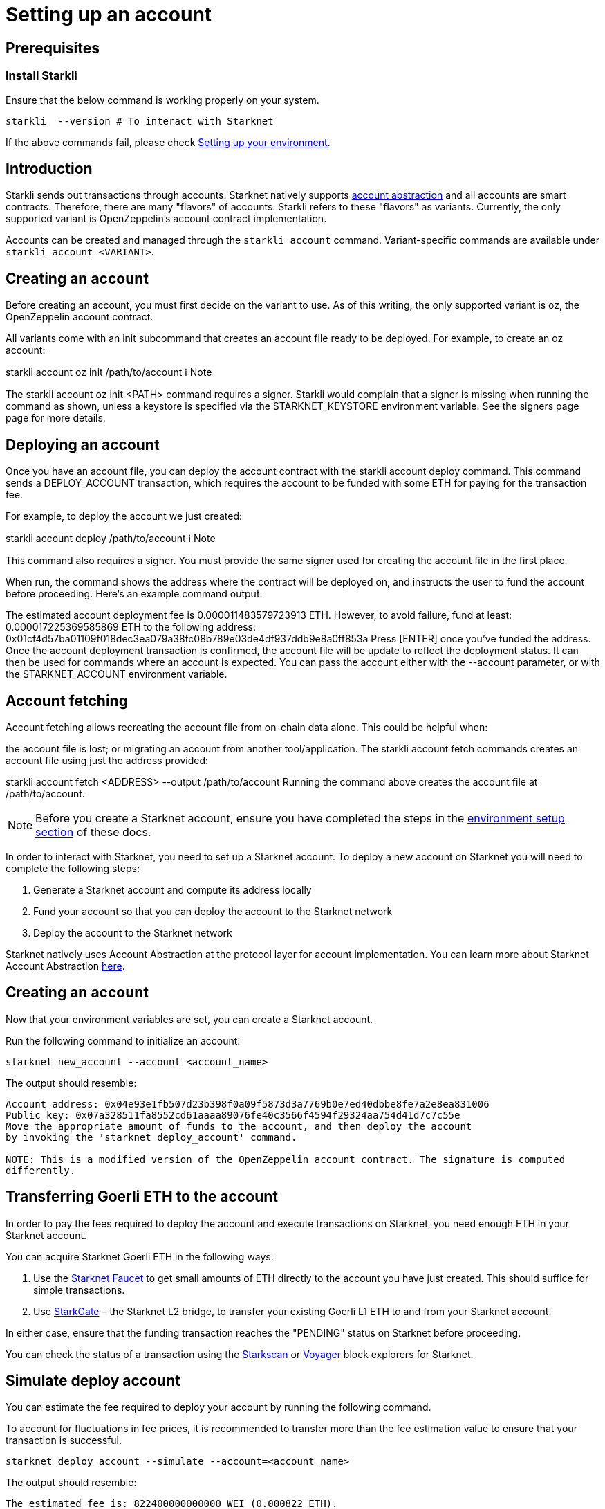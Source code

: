 [id="setting-up-your-account"]
= Setting up an account

== Prerequisites

=== Install Starkli

Ensure that the below command is working properly on your system.

[source, bash]
----
starkli  --version # To interact with Starknet
----

If the above commands fail, please check xref:environment_setup.adoc[Setting up your environment].

== Introduction

Starkli sends out transactions through accounts. Starknet natively supports xref:architecture_and_concepts:Accounts/introduction.adoc[account abstraction] and all accounts are smart contracts. Therefore, there are many "flavors" of accounts.
Starkli refers to these "flavors" as variants. Currently, the only supported variant is OpenZeppelin's account contract implementation.

Accounts can be created and managed through the `starkli account` command. Variant-specific commands are available under `starkli account <VARIANT>`.

== Creating an account
Before creating an account, you must first decide on the variant to use. As of this writing, the only supported variant is oz, the OpenZeppelin account contract.

All variants come with an init subcommand that creates an account file ready to be deployed. For example, to create an oz account:

starkli account oz init /path/to/account
ℹ️ Note

The starkli account oz init <PATH> command requires a signer. Starkli would complain that a signer is missing when running the command as shown, unless a keystore is specified via the STARKNET_KEYSTORE environment variable. See the signers page page for more details.

== Deploying an account
Once you have an account file, you can deploy the account contract with the starkli account deploy command. This command sends a DEPLOY_ACCOUNT transaction, which requires the account to be funded with some ETH for paying for the transaction fee.

For example, to deploy the account we just created:

starkli account deploy /path/to/account
ℹ️ Note

This command also requires a signer. You must provide the same signer used for creating the account file in the first place.

When run, the command shows the address where the contract will be deployed on, and instructs the user to fund the account before proceeding. Here's an example command output:

The estimated account deployment fee is 0.000011483579723913 ETH. However, to avoid failure, fund at least:
0.000017225369585869 ETH
to the following address:
0x01cf4d57ba01109f018dec3ea079a38fc08b789e03de4df937ddb9e8a0ff853a
Press [ENTER] once you've funded the address.
Once the account deployment transaction is confirmed, the account file will be update to reflect the deployment status. It can then be used for commands where an account is expected. You can pass the account either with the --account parameter, or with the STARKNET_ACCOUNT environment variable.

== Account fetching
Account fetching allows recreating the account file from on-chain data alone. This could be helpful when:

the account file is lost; or
migrating an account from another tool/application.
The starkli account fetch commands creates an account file using just the address provided:

starkli account fetch <ADDRESS> --output /path/to/account
Running the command above creates the account file at /path/to/account.





[NOTE]
====
Before you create a Starknet account, ensure you have completed the steps in the
xref:environment_setup.adoc[environment setup section] of these docs.
====

In order to interact with Starknet, you need to set up a Starknet account. To deploy a new
account on Starknet you will need to complete the following steps:

1. Generate a Starknet account and compute its address locally
2. Fund your account so that you can deploy the account to the Starknet network
3. Deploy the account to the Starknet network

Starknet natively uses Account Abstraction at the protocol layer for account implementation. You
can learn more about Starknet Account Abstraction
xref:architecture_and_concepts:Accounts/introduction.adoc[here].


[id="creating-an-account"]
== Creating an account

Now that your environment variables are set, you can create a Starknet account.

Run the following command to initialize an account:

[#initialize_account]
[source,bash]
----
starknet new_account --account <account_name>
----

The output should resemble:

[#initialize_account_output]
[source,bash]
----
Account address: 0x04e93e1fb507d23b398f0a09f5873d3a7769b0e7ed40dbbe8fe7a2e8ea831006
Public key: 0x07a328511fa8552cd61aaaa89076fe40c3566f4594f29324aa754d41d7c7c55e
Move the appropriate amount of funds to the account, and then deploy the account
by invoking the 'starknet deploy_account' command.

NOTE: This is a modified version of the OpenZeppelin account contract. The signature is computed
differently.
----

[id="transferring-goerli-eth-to-the-account"]
== Transferring Goerli ETH to the account

In order to pay the fees required to deploy the account and execute transactions on Starknet, you
need enough ETH in your Starknet account.

You can acquire Starknet Goerli ETH in the following ways:

1. Use the https://faucet.goerli.starknet.io/[Starknet Faucet] to get small amounts of ETH
directly to
the account you have just created. This should suffice for simple transactions.

2. Use link:https://goerli.starkgate.starknet.io[StarkGate] – the Starknet L2 bridge, to
transfer your existing Goerli L1 ETH to and from your Starknet account.

In either case, ensure that the funding transaction reaches the "PENDING" status on Starknet
before proceeding.

You can check the status of a transaction using the link:https://starkscan.co/[Starkscan] or
link:https://voyager.online/[Voyager] block explorers for Starknet.


[id="simulate-account-deployment"]
== Simulate deploy account

You can estimate the fee required to deploy your account by running the following command.

To account for fluctuations in fee prices, it is recommended to transfer more than the fee
estimation value to ensure that your transaction is successful.

[#deploy_account_simulate]
[source,bash]
----
starknet deploy_account --simulate --account=<account_name>
----

The output should resemble:

[source,bash]
----
The estimated fee is: 822400000000000 WEI (0.000822 ETH).
Gas usage: 8224
Gas price: 100000000000 WEI
----

[NOTE]
====
Alternatively you can run the following command for a less verbose output:

[#deploy_account_estimate_fee]
[source,bash]
----
starknet deploy_account --estimate_fee --account=<account_name>
----
====

[id="deploying-an-account"]
== Deploying an account

To deploy the account you initialized, now run the following command:

[#setup_deploy_account]
[source,bash]
----
starknet deploy_account --account=<account_name>
----

The output should resemble:

[#setup_deploy_account_output]
[source,bash]
----
Sending the transaction with max_fee: 0.000563 ETH (562652117844076 WEI).
Sent deploy account contract transaction.

Contract address: 0x04e93e1fb507d23b398f0a09f5873d3a7769b0e7ed40dbbe8fe7a2e8ea811006
Transaction hash: 0x69192a77c527fb10a71722400dbad15bdb3a8db237db4f72e06f3b4b63f2195
----

You have now successfully deployed a new account to Starknet.